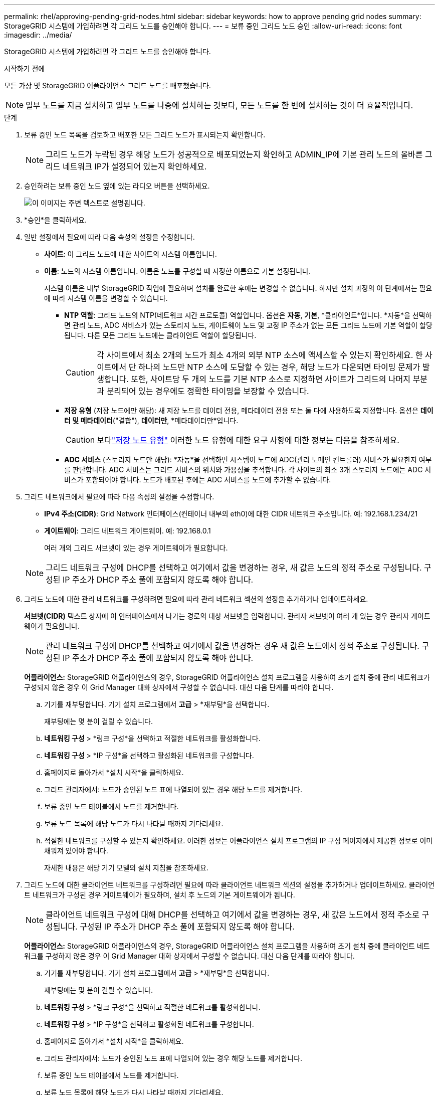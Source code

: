 ---
permalink: rhel/approving-pending-grid-nodes.html 
sidebar: sidebar 
keywords: how to approve pending grid nodes 
summary: StorageGRID 시스템에 가입하려면 각 그리드 노드를 승인해야 합니다. 
---
= 보류 중인 그리드 노드 승인
:allow-uri-read: 
:icons: font
:imagesdir: ../media/


[role="lead"]
StorageGRID 시스템에 가입하려면 각 그리드 노드를 승인해야 합니다.

.시작하기 전에
모든 가상 및 StorageGRID 어플라이언스 그리드 노드를 배포했습니다.


NOTE: 일부 노드를 지금 설치하고 일부 노드를 나중에 설치하는 것보다, 모든 노드를 한 번에 설치하는 것이 더 효율적입니다.

.단계
. 보류 중인 노드 목록을 검토하고 배포한 모든 그리드 노드가 표시되는지 확인합니다.
+

NOTE: 그리드 노드가 누락된 경우 해당 노드가 성공적으로 배포되었는지 확인하고 ADMIN_IP에 기본 관리 노드의 올바른 그리드 네트워크 IP가 설정되어 있는지 확인하세요.

. 승인하려는 보류 중인 노드 옆에 있는 라디오 버튼을 선택하세요.
+
image::../media/5_gmi_installer_grid_nodes_pending.gif[이 이미지는 주변 텍스트로 설명됩니다.]

. *승인*을 클릭하세요.
. 일반 설정에서 필요에 따라 다음 속성의 설정을 수정합니다.
+
** *사이트*: 이 그리드 노드에 대한 사이트의 시스템 이름입니다.
** *이름*: 노드의 시스템 이름입니다.  이름은 노드를 구성할 때 지정한 이름으로 기본 설정됩니다.
+
시스템 이름은 내부 StorageGRID 작업에 필요하며 설치를 완료한 후에는 변경할 수 없습니다.  하지만 설치 과정의 이 단계에서는 필요에 따라 시스템 이름을 변경할 수 있습니다.

+
*** *NTP 역할*: 그리드 노드의 NTP(네트워크 시간 프로토콜) 역할입니다.  옵션은 *자동*, *기본*, *클라이언트*입니다.  *자동*을 선택하면 관리 노드, ADC 서비스가 있는 스토리지 노드, 게이트웨이 노드 및 고정 IP 주소가 없는 모든 그리드 노드에 기본 역할이 할당됩니다.  다른 모든 그리드 노드에는 클라이언트 역할이 할당됩니다.
+

CAUTION: 각 사이트에서 최소 2개의 노드가 최소 4개의 외부 NTP 소스에 액세스할 수 있는지 확인하세요.  한 사이트에서 단 하나의 노드만 NTP 소스에 도달할 수 있는 경우, 해당 노드가 다운되면 타이밍 문제가 발생합니다.  또한, 사이트당 두 개의 노드를 기본 NTP 소스로 지정하면 사이트가 그리드의 나머지 부분과 분리되어 있는 경우에도 정확한 타이밍을 보장할 수 있습니다.

*** *저장 유형* (저장 노드에만 해당): 새 저장 노드를 데이터 전용, 메타데이터 전용 또는 둘 다에 사용하도록 지정합니다.  옵션은 *데이터 및 메타데이터*("결합"), *데이터만*, *메타데이터만*입니다.
+

CAUTION: 보다link:../primer/what-storage-node-is.html#types-of-storage-nodes["저장 노드 유형"] 이러한 노드 유형에 대한 요구 사항에 대한 정보는 다음을 참조하세요.

*** *ADC 서비스* (스토리지 노드만 해당): *자동*을 선택하면 시스템이 노드에 ADC(관리 도메인 컨트롤러) 서비스가 필요한지 여부를 판단합니다. ADC 서비스는 그리드 서비스의 위치와 가용성을 추적합니다. 각 사이트의 최소 3개 스토리지 노드에는 ADC 서비스가 포함되어야 합니다.  노드가 배포된 후에는 ADC 서비스를 노드에 추가할 수 없습니다.




. 그리드 네트워크에서 필요에 따라 다음 속성의 설정을 수정합니다.
+
** *IPv4 주소(CIDR)*: Grid Network 인터페이스(컨테이너 내부의 eth0)에 대한 CIDR 네트워크 주소입니다.  예: 192.168.1.234/21
** *게이트웨이*: 그리드 네트워크 게이트웨이.  예: 192.168.0.1
+
여러 개의 그리드 서브넷이 있는 경우 게이트웨이가 필요합니다.



+

NOTE: 그리드 네트워크 구성에 DHCP를 선택하고 여기에서 값을 변경하는 경우, 새 값은 노드의 정적 주소로 구성됩니다.  구성된 IP 주소가 DHCP 주소 풀에 포함되지 않도록 해야 합니다.

. 그리드 노드에 대한 관리 네트워크를 구성하려면 필요에 따라 관리 네트워크 섹션의 설정을 추가하거나 업데이트하세요.
+
*서브넷(CIDR)* 텍스트 상자에 이 인터페이스에서 나가는 경로의 대상 서브넷을 입력합니다.  관리자 서브넷이 여러 개 있는 경우 관리자 게이트웨이가 필요합니다.

+

NOTE: 관리 네트워크 구성에 DHCP를 선택하고 여기에서 값을 변경하는 경우 새 값은 노드에서 정적 주소로 구성됩니다.  구성된 IP 주소가 DHCP 주소 풀에 포함되지 않도록 해야 합니다.

+
*어플라이언스:* StorageGRID 어플라이언스의 경우, StorageGRID 어플라이언스 설치 프로그램을 사용하여 초기 설치 중에 관리 네트워크가 구성되지 않은 경우 이 Grid Manager 대화 상자에서 구성할 수 없습니다.  대신 다음 단계를 따라야 합니다.

+
.. 기기를 재부팅합니다. 기기 설치 프로그램에서 *고급* > *재부팅*을 선택합니다.
+
재부팅에는 몇 분이 걸릴 수 있습니다.

.. *네트워킹 구성* > *링크 구성*을 선택하고 적절한 네트워크를 활성화합니다.
.. *네트워킹 구성* > *IP 구성*을 선택하고 활성화된 네트워크를 구성합니다.
.. 홈페이지로 돌아가서 *설치 시작*을 클릭하세요.
.. 그리드 관리자에서: 노드가 승인된 노드 표에 나열되어 있는 경우 해당 노드를 제거합니다.
.. 보류 중인 노드 테이블에서 노드를 제거합니다.
.. 보류 노드 목록에 해당 노드가 다시 나타날 때까지 기다리세요.
.. 적절한 네트워크를 구성할 수 있는지 확인하세요.  이러한 정보는 어플라이언스 설치 프로그램의 IP 구성 페이지에서 제공한 정보로 이미 채워져 있어야 합니다.
+
자세한 내용은 해당 기기 모델의 설치 지침을 참조하세요.



. 그리드 노드에 대한 클라이언트 네트워크를 구성하려면 필요에 따라 클라이언트 네트워크 섹션의 설정을 추가하거나 업데이트하세요.  클라이언트 네트워크가 구성된 경우 게이트웨이가 필요하며, 설치 후 노드의 기본 게이트웨이가 됩니다.
+

NOTE: 클라이언트 네트워크 구성에 대해 DHCP를 선택하고 여기에서 값을 변경하는 경우, 새 값은 노드에서 정적 주소로 구성됩니다.  구성된 IP 주소가 DHCP 주소 풀에 포함되지 않도록 해야 합니다.

+
*어플라이언스:* StorageGRID 어플라이언스의 경우, StorageGRID 어플라이언스 설치 프로그램을 사용하여 초기 설치 중에 클라이언트 네트워크를 구성하지 않은 경우 이 Grid Manager 대화 상자에서 구성할 수 없습니다.  대신 다음 단계를 따라야 합니다.

+
.. 기기를 재부팅합니다. 기기 설치 프로그램에서 *고급* > *재부팅*을 선택합니다.
+
재부팅에는 몇 분이 걸릴 수 있습니다.

.. *네트워킹 구성* > *링크 구성*을 선택하고 적절한 네트워크를 활성화합니다.
.. *네트워킹 구성* > *IP 구성*을 선택하고 활성화된 네트워크를 구성합니다.
.. 홈페이지로 돌아가서 *설치 시작*을 클릭하세요.
.. 그리드 관리자에서: 노드가 승인된 노드 표에 나열되어 있는 경우 해당 노드를 제거합니다.
.. 보류 중인 노드 테이블에서 노드를 제거합니다.
.. 보류 노드 목록에 해당 노드가 다시 나타날 때까지 기다리세요.
.. 적절한 네트워크를 구성할 수 있는지 확인하세요.  이러한 정보는 어플라이언스 설치 프로그램의 IP 구성 페이지에서 제공한 정보로 이미 채워져 있어야 합니다.
+
자세한 내용은 해당 기기의 설치 지침을 참조하세요.



. *저장*을 클릭하세요.
+
그리드 노드 항목이 승인된 노드 목록으로 이동합니다.

+
image::../media/7_gmi_installer_grid_nodes_approved.gif[이 이미지는 주변 텍스트로 설명됩니다.]

. 승인하려는 보류 중인 각 그리드 노드에 대해 이 단계를 반복합니다.
+
그리드에 원하는 모든 노드를 승인해야 합니다.  하지만 요약 페이지에서 *설치*를 클릭하기 전에는 언제든지 이 페이지로 돌아올 수 있습니다.  승인된 그리드 노드의 속성을 수정하려면 해당 라디오 버튼을 선택하고 *편집*을 클릭합니다.

. 그리드 노드 승인이 끝나면 *다음*을 클릭합니다.


